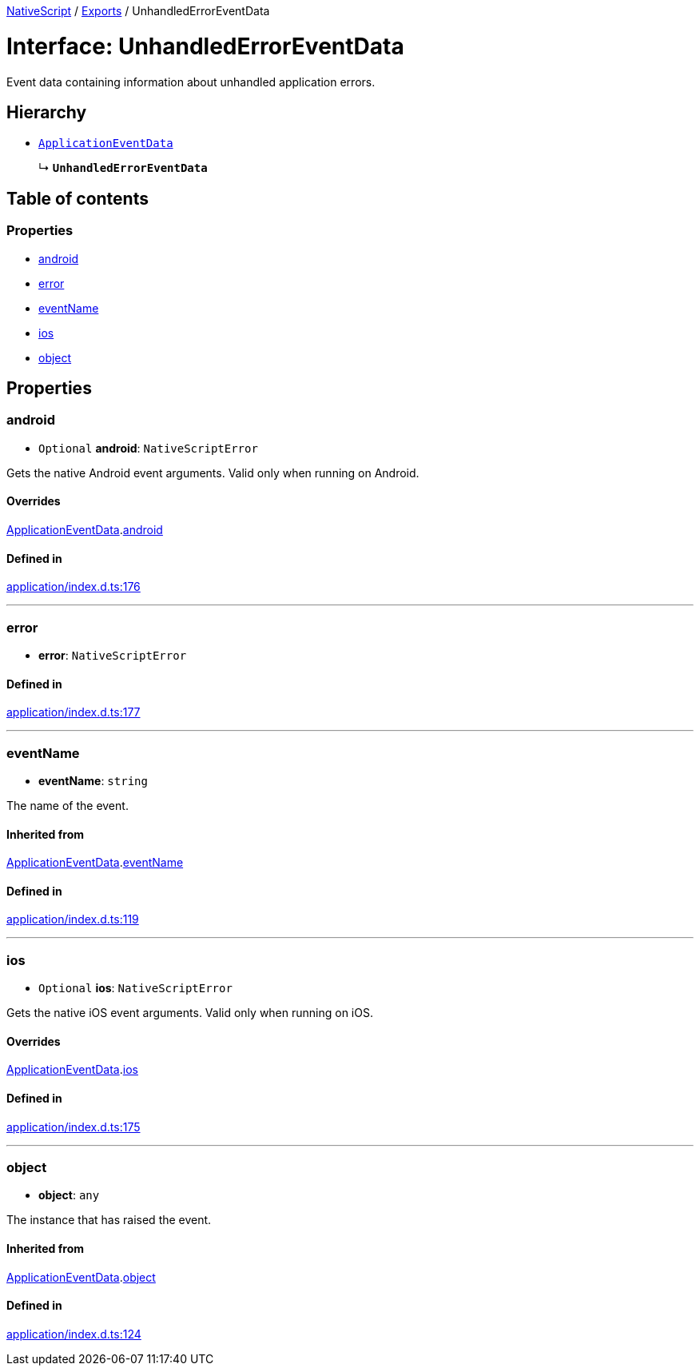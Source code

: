 :doctype: book

xref:../README.adoc[NativeScript] / xref:../modules.adoc[Exports] / UnhandledErrorEventData

= Interface: UnhandledErrorEventData

Event data containing information about unhandled application errors.

== Hierarchy

* xref:ApplicationEventData.adoc[`ApplicationEventData`]
+
↳ *`UnhandledErrorEventData`*

== Table of contents

=== Properties

* link:UnhandledErrorEventData.md#android[android]
* link:UnhandledErrorEventData.md#error[error]
* link:UnhandledErrorEventData.md#eventname[eventName]
* link:UnhandledErrorEventData.md#ios[ios]
* link:UnhandledErrorEventData.md#object[object]

== Properties

[#android]
=== android

• `Optional` *android*: `NativeScriptError`

Gets the native Android event arguments.
Valid only when running on Android.

==== Overrides

xref:ApplicationEventData.adoc[ApplicationEventData].link:ApplicationEventData.md#android[android]

==== Defined in

https://github.com/NativeScript/NativeScript/blob/02d4834bd/packages/core/application/index.d.ts#L176[application/index.d.ts:176]

'''

[#error]
=== error

• *error*: `NativeScriptError`

==== Defined in

https://github.com/NativeScript/NativeScript/blob/02d4834bd/packages/core/application/index.d.ts#L177[application/index.d.ts:177]

'''

[#eventname]
=== eventName

• *eventName*: `string`

The name of the event.

==== Inherited from

xref:ApplicationEventData.adoc[ApplicationEventData].link:ApplicationEventData.md#eventname[eventName]

==== Defined in

https://github.com/NativeScript/NativeScript/blob/02d4834bd/packages/core/application/index.d.ts#L119[application/index.d.ts:119]

'''

[#ios]
=== ios

• `Optional` *ios*: `NativeScriptError`

Gets the native iOS event arguments.
Valid only when running on iOS.

==== Overrides

xref:ApplicationEventData.adoc[ApplicationEventData].link:ApplicationEventData.md#ios[ios]

==== Defined in

https://github.com/NativeScript/NativeScript/blob/02d4834bd/packages/core/application/index.d.ts#L175[application/index.d.ts:175]

'''

[#object]
=== object

• *object*: `any`

The instance that has raised the event.

==== Inherited from

xref:ApplicationEventData.adoc[ApplicationEventData].link:ApplicationEventData.md#object[object]

==== Defined in

https://github.com/NativeScript/NativeScript/blob/02d4834bd/packages/core/application/index.d.ts#L124[application/index.d.ts:124]
